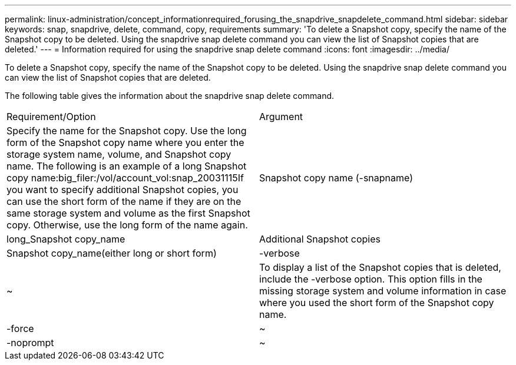 ---
permalink: linux-administration/concept_informationrequired_forusing_the_snapdrive_snapdelete_command.html
sidebar: sidebar
keywords: snap, snapdrive, delete, command, copy, requirements
summary: 'To delete a Snapshot copy, specify the name of the Snapshot copy to be deleted. Using the snapdrive snap delete command you can view the list of Snapshot copies that are deleted.'
---
= Information required for using the snapdrive snap delete command
:icons: font
:imagesdir: ../media/

[.lead]
To delete a Snapshot copy, specify the name of the Snapshot copy to be deleted. Using the snapdrive snap delete command you can view the list of Snapshot copies that are deleted.

The following table gives the information about the snapdrive snap delete command.

|===
| Requirement/Option| Argument
a|
Specify the name for the Snapshot copy. Use the long form of the Snapshot copy name where you enter the storage system name, volume, and Snapshot copy name. The following is an example of a long Snapshot copy name:big_filer:/vol/account_vol:snap_20031115If you want to specify additional Snapshot copies, you can use the short form of the name if they are on the same storage system and volume as the first Snapshot copy. Otherwise, use the long form of the name again.

a|
Snapshot copy name (-snapname)
a|
long_Snapshot copy_name
a|
Additional Snapshot copies
a|
Snapshot copy_name(either long or short form)
a|
-verbose
a|
~
a|
To display a list of the Snapshot copies that is deleted, include the -verbose option. This option fills in the missing storage system and volume information in case where you used the short form of the Snapshot copy name.

a|
-force
a|
~
a|
-noprompt
a|
~
a|
Optional: Decide if you want to overwrite an existing Snapshot copy. Without this option, this operation halts if you supply the name of an existing Snapshot copy. When you supply this option and specify the name of an existing Snapshot copy, it prompts you to confirm that you want to overwrite the Snapshot copy. To prevent SnapDrive for UNIX from displaying the prompt, include the -noprompt option also. (You must always include the -force option if you want to use the -noprompt option.)

|===
